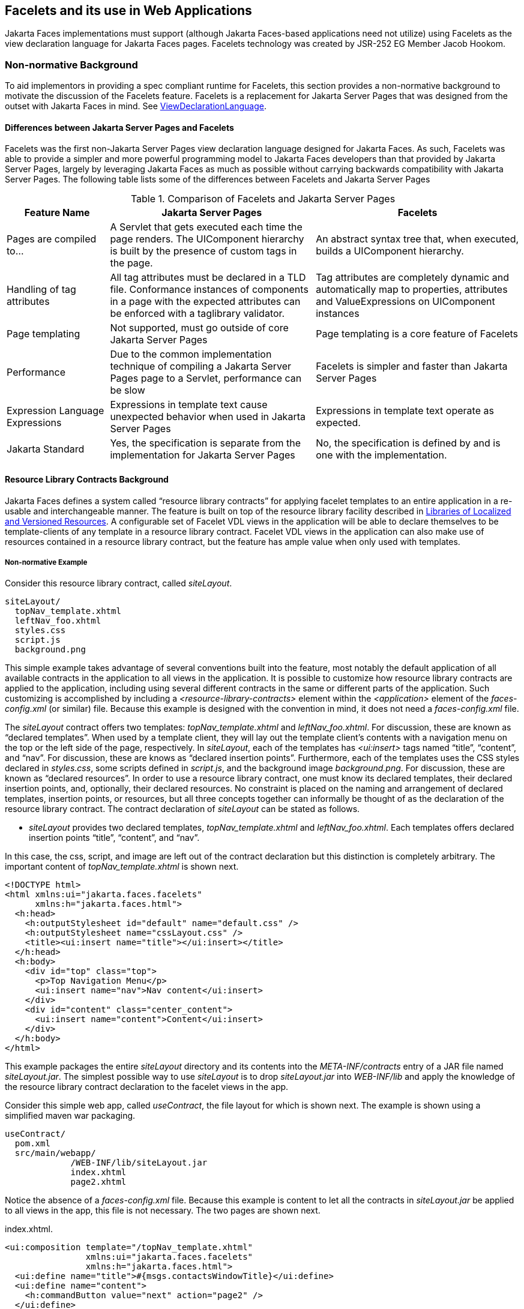 [[a5476]]
== Facelets and its use in Web Applications

Jakarta Faces implementations must support (although Jakarta Faces-based
applications need not utilize) using Facelets as the view declaration
language for Jakarta Faces pages. Facelets technology was created by JSR-252 EG
Member Jacob Hookom.

=== Non-normative Background

To aid implementors in providing a spec
compliant runtime for Facelets, this section provides a non-normative
background to motivate the discussion of the Facelets feature. Facelets
is a replacement for Jakarta Server Pages that was designed from the outset with Jakarta Faces in
mind. See <<ApplicationIntegration.adoc#a4003,ViewDeclarationLanguage>>.

==== Differences between Jakarta Server Pages and Facelets

Facelets was the first non-Jakarta Server Pages view
declaration language designed for Jakarta Faces. As such, Facelets
was able to provide a simpler and more powerful programming model to Jakarta Faces
developers than that provided by Jakarta Server Pages, largely by leveraging Jakarta Faces as much
as possible without carrying backwards compatibility with Jakarta Server Pages. The
following table lists some of the differences between Facelets and Jakarta Server Pages



.Comparison of Facelets and Jakarta Server Pages
[%header, cols="2,4,4", frame="topbot", grid="rows", stripes="even"]
|===
| Feature Name
| Jakarta Server Pages
| Facelets

| Pages are compiled to...
| A Servlet that gets executed each time the
page renders. The UIComponent hierarchy is built by the presence of
custom tags in the page.
| An abstract syntax tree that, when executed,
builds a UIComponent hierarchy.

| Handling of tag attributes
| All tag attributes must be declared in a TLD
file. Conformance instances of components in a page with the expected
attributes can be enforced with a taglibrary validator.
| Tag attributes are completely dynamic and
automatically map to properties, attributes and ValueExpressions on
UIComponent instances

| Page templating
| Not supported, must go outside of core Jakarta Server Pages
| Page templating is a core feature of Facelets

| Performance

| Due to the common implementation technique of
compiling a Jakarta Server Pages page to a Servlet, performance can be slow
| Facelets is simpler and faster than Jakarta Server Pages

| Expression Language Expressions
| Expressions in template text cause unexpected
behavior when used in Jakarta Server Pages
| Expressions in template text operate as
expected.

| Jakarta Standard
| Yes, the specification is separate from the
implementation for Jakarta Server Pages
| No, the specification is defined by and is
one with the implementation.
|===


[[a5526]]
==== Resource Library Contracts Background

Jakarta Faces defines a system called “resource library
contracts” for applying facelet templates to an entire application in a
re-usable and interchangeable manner. The feature is built on top of the
resource library facility described in <<RequestProcessingLifecycle.adoc#a836,
Libraries of Localized and Versioned Resources>>. A configurable set of
Facelet VDL views in the application will be able to declare themselves
to be template-clients of any template in a resource library contract.
Facelet VDL views in the application can also make use of resources
contained in a resource library contract, but the feature has ample
value when only used with templates.

===== Non-normative Example

Consider this resource library contract,
called _siteLayout_.

....
siteLayout/
  topNav_template.xhtml
  leftNav_foo.xhtml
  styles.css
  script.js
  background.png
....

This simple example takes advantage of
several conventions built into the feature, most notably the default
application of all available contracts in the application to all views
in the application. It is possible to customize how resource library
contracts are applied to the application, including using several
different contracts in the same or different parts of the application.
Such customizing is accomplished by including a
_<resource-library-contracts>_ element within the _<application>_
element of the _faces-config.xml_ (or similar) file. Because this
example is designed with the convention in mind, it does not need a
_faces-config.xml_ file.

The _siteLayout_ contract offers two
templates: _topNav_template.xhtml_ and _leftNav_foo.xhtml_. For
discussion, these are known as “declared templates”. When used by a
template client, they will lay out the template client’s contents with a
navigation menu on the top or the left side of the page, respectively.
In _siteLayout_, each of the templates has _<ui:insert>_ tags named
“title”, “content”, and “nav”. For discussion, these are knows as
“declared insertion points”. Furthermore, each of the templates uses the
CSS styles declared in _styles.css_, some scripts defined in
_script.js_, and the background image _background.png_. For
discussion, these are known as “declared resources”. In order to use a
resource library contract, one must know its declared templates, their
declared insertion points, and, optionally, their declared resources. No
constraint is placed on the naming and arrangement of declared
templates, insertion points, or resources, but all three concepts
together can informally be thought of as the declaration of the resource
library contract. The contract declaration of _siteLayout_ can be stated
as follows.

[none]
* _siteLayout_ provides two declared
templates, _topNav_template.xhtml_ and _leftNav_foo.xhtml_. Each
templates offers declared insertion points “title”, “content”, and
“nav”.

In this case, the css, script, and image are
left out of the contract declaration but this distinction is completely
arbitrary. The important content of _topNav_template.xhtml_ is shown
next.

[source,xml]
----
<!DOCTYPE html>
<html xmlns:ui="jakarta.faces.facelets"
      xmlns:h="jakarta.faces.html">
  <h:head>
    <h:outputStylesheet id="default" name="default.css" />
    <h:outputStylesheet name="cssLayout.css" />
    <title><ui:insert name="title"></ui:insert></title>
  </h:head>
  <h:body>
    <div id="top" class="top">
      <p>Top Navigation Menu</p>
      <ui:insert name="nav">Nav content</ui:insert>
    </div>
    <div id="content" class="center_content">
      <ui:insert name="content">Content</ui:insert>
    </div>
  </h:body>
</html>
----



This example packages the entire _siteLayout_
directory and its contents into the _META-INF/contracts_ entry of a JAR
file named _siteLayout.jar_. The simplest possible way to use
_siteLayout_ is to drop _siteLayout.jar_ into _WEB-INF/lib_ and apply
the knowledge of the resource library contract declaration to the
facelet views in the app.

Consider this simple web app, called
_useContract_, the file layout for which is shown next. The example is
shown using a simplified maven war packaging.

....
useContract/
  pom.xml
  src/main/webapp/
             /WEB-INF/lib/siteLayout.jar
             index.xhtml
             page2.xhtml
....

Notice the absence of a _faces-config.xml_
file. Because this example is content to let all the contracts in
_siteLayout.jar_ be applied to all views in the app, this file is not
necessary. The two pages are shown next.

.index.xhtml.

[source,xml]
----
<ui:composition template="/topNav_template.xhtml"
                xmlns:ui="jakarta.faces.facelets"
                xmlns:h="jakarta.faces.html">
  <ui:define name="title">#{msgs.contactsWindowTitle}</ui:define>
  <ui:define name="content">
    <h:commandButton value="next" action="page2" />
  </ui:define>
  <ui:define name="nav">#{msgs.contactsNavMessage}</ui:define>
</ui:composition>
----

.page2.xhtml

[source,xml]
----
<ui:composition template="/leftNav_foo.xhtml"
                xmlns:ui="jakarta.faces.facelets"
                xmlns:h="jakarta.faces.html">
  <ui:define name="title">Hard coded title</ui:define>
  <ui:define name="content">
    <h:commandButton value="back" action="index" />
  </ui:define>
  <ui:define name="nav">Hard coded nav</ui:define>
</ui:composition>
----

To complete the example, the execution of the
_useContract_ app is illustrated.

When _useContract.war_ is deployed, the
runtime will discover that _siteLayout.jar_ is a resource library
contract and make its contents available for template clients.

When the user agent visits
_http://localhost:8080/useContract/faces/index.xhtml_, because the
_siteLayout_ resource library contract provides _/topNav_template.xhtml_
, that file will be loaded as the template. Likewise, when the _next_
button is pressed, _/leftNav_foo.xhtml_, also from _siteLayout_, will
be loaded as the template.

Now, consider there is an alternate
implementation of the _siteLayout_ contract, packaged as
_newSiteLayout.jar_. This implementation doesn’t change the contract
declaration, but completely changes the arrangement and style of the
views. As long as the contract declaration does not change,
_useContract_ can take advantage of _newSiteLayout_ simply by replacing
one JAR in _WEB-INF/lib_.

===== Non-normative Feature Overview

The normative requirements of the feature are
stated in the context of the part of the specification impacted. This
section gives the reader a non-normative overview of the feature that
touches on all the parts of the specification that intersect with this
feature.

._Design Time_

At design time, the developer has packaged
any resource library contracts to be used in the application in the
right place in the web application, or JAR file classpath. _This
behavior is normatively specified in <<RequestProcessingLifecycle.adoc#a872,
Resource Library Contracts>>_.

._Startup Time_

At startup time, the runtime will discover
the set of resource library contracts available for this application. If
there is one or more _<resource-library-contracts>_ element, only those
contracts explicitly named will be made available for use in the
application. If there is no such element, all of the discovered
contracts are made available for use in the application. _This behavior
is normatively specified in <<UsingFacesInWebApplications.adoc#a6215,Resource
Library Contracts>> and in the XML schema for the application
configuration resources_.

._Facelet Processing Time_

The specification for
_ViewDeclarationLanguage.createView()_ requires a call to
_ViewDeclarationLanguage.calculateResourceLibraryContracts()_, passing
the current _viewId_. This method will examine the data structure
assembled at startup and return a _List<String>_ representing the
resource library contracts eligible for use in this view. This value is
set as the value of the _resourceLibraryContracts_ property on the
_FacesContext_. _This behavior is normatively specified in
<<ApplicationIntegration.adoc#a4016,ViewDeclarationLanguage.createView()>>_.

The specification of the tag handler for
_<f:view>_ is the one other place where the _resourceLibraryContracts_
property may be set. _This behavior is normatively specified in the tag
handler for <f:view>_.

In any _<ui:composition>_ or _<ui:decorate>_
tag reached from that view, it is valid to use any of the templates in
any of the listed contracts as the value of the _template_ attribute.
This behavior happens naturally as a side effect of the requirements of
_ResourceHandler.createViewResource()_, where the implementation of
that method is required to first consult the _resourceLibraryContracts_
property of the current _FacesContext_. If the value of the property is
non-__null__ and non empty, the implementation must first look for the
named view resource within each of the contracts in the list, and return
the first matching one found. Otherwise, the implementation just returns
the matching resource, if found. _This behavior is normatively specified
in the javadoc for ResourceHandler.createViewResource()_.

._View Rendering Time_

When the view is being rendered, any
resources that reside in a resource library contract will have
additional metadata so that a subsequent request from the user agent is
able to quickly find the resource inside the named contract. _This
behavior is normatively specified in the javadoc for
Resource.getRequestPath()_.

._User-Agent Rendering Time_

By the point in time that the User-Agent is
rendering the view, all of the work related to resource library
contracts will have been completed, but it is worth mentioning that any
resources in the page that originate from within resource library
contracts will be correctly fetched.

[[a5581]]
==== HTML5 Friendly Markup

Without the HTML5 Friendly Markup feature the view authoring model relies 
entirely on the concept of a Jakarta Faces UI
component in a view as a means to encapsulate arbitrarily complex web
user interface code behind a simple UI component tag in a page. For
example, the act of including _<my:datePicker value="#{user.dob}">_
in a view could cause a large amount of HTML, CSS, JavaScript, and
images to be delivered to the user agent. This abstraction is very
appropriate when the view author is content to delegate the work of
designing the user experience for such components to a component author.
As web designer skills have become more widespread, the need has arisen
to expose the hitherto hidden complexity so the view author has near
total control on the user experience of each individual element in the
view. The HTML5 Friendly Markup feature addresses this requirement, as
well as providing access to the loosened attribute syntax also present
in HTML5.

===== Non-normative Feature Overview

The normative requirements of the feature are
stated in the context of the part of the specification impacted. This
section gives the reader a non-normative overview of the feature that
touches on all the parts of the specification that intersect with this
feature. There are two main aspects to the feature, pass through
attributes and pass through elements.

._Pass Through Attributes_

For any given Jakarta Faces component tag in a view,
the set of available attributes that component supports is determined by
a combination of the _UIComponent_ and _Renderer_ for that tag. In some
cases the value of the attribute is interpreted by the _UIComponent_ or
_Renderer_ (for example, the _columns_ attribute of _h:panelGrid_) and
in others the value is passed straight through to the user agent (for
example, the _lang_ attribute of _h:inputText_). In both cases, the
_UIComponent/Renderer_ has a priori knowledge of the set of allowable
attributes. _Pass Through Attributes_ allows the view author to list
arbitrary name value pairs that are passed straight through to the user
agent without interpretation by the _UIComponent/Renderer_. _This
behavior is normatively specified in the “Rendering Pass Through
Attributes” section of the overview of the standard HTML_BASIC render
kit_.

The view author may specify pass through
attributes in three ways.

* Nesting the _<f:passThroughAttribute>_ tag
within a _UIComponent_ tag. For example,
+
[source,xml]
----
<h:inputText value="#{user.name}">
  <f:passThroughAttribute name="autofocus" value="#{config.autofocus}" />
</h:inputText>
----

* Nesting the _<f:passThroughAttributes>_ tag
within a _UIComponent_ tag, For example,
+
[source,xml]
----
<h:inputText value="#{user.name}"> 
  <f:passThroughAttributes value="#{config.inputTextAttributes}" />
</h:inputText>
----
+
The Jakarta Expression Language expression must point to a _Map<String, Object>_. If the value
is a _ValueExpresison_ call _getValue()_ the value first. Whether the
value is a _ValueExpression_ or not, the value must have its
_toString()_ called on it.

* Prefixing the attribute with the shortname
assigned to the _jakarta.faces.passthrough_ XML namespace. For
example
+
[source,xml]
----
<!DOCTYPE html>
<html xmlns:h="jakarta.faces.html"
      xmlns:pt="jakarta.faces.passthrough">
  <h:body>
    <h:form>
      <h:inputText pt:autofocus="#{config.autofocus}" value="#{user.name}" />
    </h:form>
  </h:body>
</html>
----

[none]
* _This behavior is normatively specified in
the VDLdoc for <f:passthroughAttribute>, <f:passThroughAttributes> tags
in the “Faces Core” tag library, and the “Pass Through Attributes” tag
library_.

._Pass Through Elements_

This feature circumvents the traditional
component abstraction model of Jakarta Faces, allowing the page author nearly
complete control of the rendered markup, without sacrificing any of the
server side lifecycle offered by Jakarta Faces. This is accomplished by means of
enhancements to the Facelet _TagDecorator_ API. This API describes a
mapping from the common markup elements to target tags in the HTML_BASIC
RenderKit such that the actual markup specified by the view author is
what gets rendered, but the server side component is an actual component
from the HTML_BASIC RenderKit. A special _Renderer_ is provided to cover
cases when none of the mappings specified in _TagDecorator_ fit the
incoming markup. To allow further flexibility, the existing Facelets
TagDecorator mechanism allows complete control of the mapping process.
_This behavior is normatively specified in the javadocs for class
jakarta.faces.view.facelets.TagDecorator and in the section “Rendering
Pass Through Attributes” in the “General Notes On Encoding” in the
Standard HTML_BASIC RenderKit_.

An example will illustrate the mapping
process.

[source,xml]
----
<!DOCTYPE HTML>
<html xmlns:faces="jakarta.faces"
      xmlns:h="jakarta.faces.html">
  <h:body>
    <h:form>
      <input type="number" pattern="[0-9]*" faces:value="#{user.age}" />
    </h:form>
  </h:body>
</html>
----

As required in
<<FaceletsAndWebApplications.adoc#a5608,Specification of the
ViewDeclarationLanguage Implementation for Facelets for Jakarta Faces>>
_TagDecorator_ is called during the facelet processing. Because the
_<input>_ element has an attribute from the _jakarta.faces_
namespace, the system treats the element as a pass through element. The
table listed in the javadocs for _TagDecorator_ is consulted and it is
determined that this component should act as an _<h:inputText>_
component for the purposes of postback processing. However, the
rendering is entirely taken from the markup in the facelet view. Another
example illustrates the special _Renderer_ that is used when no mapping
can be found in the table in the javadocs for _TagDecorator_.

[source,xml]
----
<!DOCTYPE HTML>
<html xmlns:faces="jakarta.faces"
      xmlns:h="jakarta.faces.html">
  <h:body>
    <meter faces:id="meter" min="#{bean.min}" max="#{bean.max}" value="350">
      350 degrees
    </meter>
  </h:body>
</html>
----

As in the preceding example, the
_TagDecorator_ mechanism is activated but it is determined that this
component should act as a _<faces:element>_ component for the purposes of
postback processing. _The behavior of the <faces:element> is normatively
specified in the VDLdoc for that tag. The behavior of the
jakarta.faces.passthrough.Element renderer is normatively specified in the
RenderKitDoc for that renderer_.


=== Java Programming Language Specification for Facelets in Jakarta Faces

The subsections within this section specify
the Java API requirements of a Facelets implementation. Adherence to
this section and the next section, which specifies the XHTML
specification for Facelets in Jakarta Faces, will ensure applications and Jakarta Faces
component libraries that make use of Facelets are portable across
different implementations of Jakarta Faces.

The original Facelet project did not separate
the API and the implementation into separate jars, as is common practice
with specifications. Thus, a significant task for integrating
Facelets into Jakarta Faces was deciding which classes to include in the public
Java API, and which to keep as an implementation detail.

There were two guiding principles that
influenced the task of integrating Facelets into Jakarta Faces.

* The original decision in pre-Jakarta Faces JSF 1.0 (under the JCP) to allow the
ViewHandler to be pluggable enabled the concept of a View Declaration
Language for Jakarta Faces. The two most popular ones were Facelets and
JSFTemplating. The new integration should preserve this pluggability,
since it is still valuable to be able to replace the View Declaration
Language.

* After polling users of Facelets, the JCP expert
group decided that most of them were only using the markup based API and
were not extending from the Java classes provided by the Facelet
project. Therefore, we decided to keep the Java API for Facelets in Jakarta Faces
as small as possible, only exposing classes where absolutely
necessary.

The application of these principles produced
the classes in the package _jakarta.faces.view.facelets_. Please consult
the Javadocs for that package, and the classes within it, for additional
normative specification.

[[a5608]]
==== Specification of the ViewDeclarationLanguage Implementation for Facelets for Jakarta Faces

As normatively specified in the javadocs for
_ViewDeclarationLanguageFactory.getViewDeclarationLanguage()_, a Jakarta Faces
implementation must guarantee that a valid and functional
_<<ApplicationIntegration.adoc#a4003,ViewDeclarationLanguage>>_ instance is returned from this method when the
argument is a reference to a
Facelets View. This section describes the specification for the Facelets
implementation.

[source,java]
----
public void buildView(FacesContext context, UIViewRoot root)
    throws IOException
----

The argument _root_ will have been created
with a call to either _createView()_ or
_ViewMetadata.createMetadataView()_. If the root already has
non-metadata children, the view must still be re-built, but care must be
taken to ensure that the existing components are correctly paired up
with their VDL counterparts in the VDL page. The implementation must
examine the _viewId_ of the argument root, which must resolve to an
entity written in Facelets for Jakarta Faces markup language. Because Facelets
views are written in XHTML, an XML parser is well suited to
the task of processing such an entity. Each element in the XHTML view
falls into one of the following categories, each of which corresponds to
an instance of a Java object that implements
_jakarta.faces.view.facelets.FaceletHandler_, or a subinterface or
subclass thereof, and an instance of
_jakarta.faces.view.facelets.TagConfig_, or a subinterface or subclass
thereof, which is passed to the constructor of the object implementing
_FaceletHandler_.

When constructing the _TagConfig_
implementation to be passed to the _FaceletHandler_ implementation, the
runtime must ensure that the instance returned from _TagConfig.getTag()_
has been passed through the tag decoration process as described in the
javadocs for _jakarta.faces.view.facelets.TagDecorator_ prior to the
_TagConfig_ being passed to the _FaceletHandler_ implementation.

The mapping between the categories of
elements in the XHTML view and the appropriate sub-interface or subclass
of _FaceletHandler_ is specified below. Each _FaceletHandler_ instance
must be traversed and its _apply()_ method called in the same
depth-first order as in the other lifecycle phase methods in Jakarta Faces. Each
_FaceletHandler_ instance must use the _getNextHandler()_ method of the
_TagConfig_ instance passed to its constructor to perform the traversal
starting from the root _FaceletHandler_.

* Standard XHTML markup elements

** These are declared in the XHTML namespace
_http://www.w3.org/1999/xhtml_ which must be considered the default namespace.
I.e. the Facelets page authors should not have the  need to explicitly declare this namespace.
Such elements should be passed through as is to the rendered output.

** These elements correspond to instances of
_jakarta.faces.view.facelets.TextHandler_. See the javadocs for that
class for the normative specification.

* Markup elements that represent _UIComponent_
instance in the view.

** These elements can come from the Standard
HTML Renderkit namespace _jakarta.faces.html_, or from the
namespace of a custom tag library (including composite components) as
described in <<FaceletsAndWebApplications.adoc#a5638,Facelet Tag Library
mechanism>>.

** These elements correspond to instances of
_jakarta.faces.view.facelets.ComponentHandler_. See the javadocs for that
class for the normative specification.

* Markup elements that take action on their
parent or children markup element(s). Usually these come from the Jakarta Faces
Core namespace _jakarta.faces.core_, but they can also be
provided by a custom tag library.

** Such elements that represent an attached
object must correspond to an appropriate subclass of
_jakarta.faces.view.facelets.FaceletsAttachedObjectHandler_. The
supported subclasses are specified in the javadocs.

** Such elements that represent a facet
component must correspond to an instance of
_jakarta.faces.component.FacetHandler_.

** Such elements that represent an attribute
that must be pushed into the parent _UIComponent_ element must
correspond to an instance of
_jakarta.facelets.view.facelets.AttributeHandler_.

* Markup Elements that indicate facelet
templating, as specified in the VDL Docs for the namespace
_jakarta.faces.facelets_.

** Such elements correspond to an instance of
_jakarta.faces.view.facelets.TagHandler_.

* Markup elements from the Facelet version of
the Jakarta Tags namespaces _jakarta.tags.core_ or
_jakarta.tags.functions_, as specified in the VDL Docs
for those namespaces.

** Such elements correspond to an instance of
_jakarta.faces.view.facelets.TagHandler_.


=== XHTML Specification for Facelets for Jakarta Faces

[[a5632]]
==== General Requirements

Facelet pages are
authored in XHTML. The runtime must support all XHTML pages that conform
to the XHTML-1.0-Transitional DTD, as described at
_http://www.w3.org/TR/xhtml1/#a_dtd_XHTML-1.0-Transitional_.

The runtime must ensure that Jakarta Expression Language expressions
that appear in the page without being the right-hand-side of a tag
attribute are treated as if they appeared on the right-hand-side of the
_value_ attribute of an _<h:outputText>_ element in the
_jakarta.faces.html_ namespace. This behavior must happen
regardless of whether or not the _jakarta.faces.html_
namespace has been declared in the page.

[[a5635]]
===== DOCTYPE and XML Declaration

When processing Facelet VDL files, the system
must ensure that at most one XML declaration and at most one DOCTYPE
declaration appear in the rendered markup, if and only if there is
corresponding markup in the Facelet VDL files for those elements. If
multiple occurrences of XML declaration and DOCTYPE declaration are
encountered when processing Facelet VDL files, the “outer-most”
occurrence is the one that must be rendered. If an XML declaration is
present, it must be the very first markup rendered, and it must precede
any DOCTYPE declaration (if present). The output of the XML and DOCTYPE
declarations are subject to the configuration options listed in the
table titled “Valid <process-as> values and their implications on the
processing of Facelet VDL files” in <<FacesMetadata.adoc#a7061,The
facelets-processing element>>.


[[a5638]]
==== Facelet Tag Library mechanism

Facelets leverages the XML namespace
mechanism to support the concept of a “tag library” analogous to the
same concept in Jakarta Server Pages. However, in Facelets, the role of the tag handler
java class is greatly reduced and in most cases is unnecessary. The tag
library mechanism has two purposes.

* Allow page authors to access tags declared in
the supplied tag libraries declared in <<FacesMetadata.adoc#a5691,
Standard Facelet Tag Libraries>>, as well as accessing third-party tag
libraries developed by the application author, or any other third party

* Define a framework for component authors to
group a collection of custom __UIComponent__s into a tag library and
expose them to page authors for use in their pages.

The runtime
must support the following syntax for making the tags in a tag library
available for use in a Facelet page.

[source,xml]
----
<html xmlns:prefix="namespace_uri">
----

Where _prefix_ is a page author chosen
arbitrary string used in the markup inside the _<html>_ tag to refer to
the tags declared within the tag library and _namespace_uri_ is the
string declared in the _<namespace>_ element of the facelet tag library
descriptor. For example, declaring
_xmlns:h="jakarta.faces.html"_ within the _<html>_ element in
a Facelet XHTML page would cause the runtime to make all tags declared
in <<FaceletsAndWebApplications.adoc#a6029,Standard HTML RenderKit Tag Library>>
to be available for use in the page using syntax like: _<h:inputText>_.

The unprefixed namespace, also known as the
root namespace, must be passed through without modification or check for
validity. The passing through of the root namespace must occur on any
non-prefixed element in a facelet page. For example, the following
markup declaration:.

[source,xml]
----
<!DOCTYPE html>
<html xmlns:h="jakarta.faces.html">
  <math xmlns="http://www.w3.org/1998/Math/MathML"> 
    <msup>
      <msqrt>
        <mrow>
          <mi>a</mi>
          <mo>+</mo>

          <mi>b</mi>
        </mrow>
      </msqrt>
    <mn>27</mn>
  </msup>
</math>
----

would be rendered as

[source,xml]
----
<!DOCTYPE html>
<html>
  <math xmlns="http://www.w3.org/1998/Math/MathML">
    <msup>
      <msqrt>
        <mrow>
          <mi>a</mi>
          <mo>+</mo>

          <mi>b</mi>
        </mrow>
      </msqrt>
    <mn>27</mn>
  </msup>
</math>
----


The run
time must support two modes of discovery for Facelet tag library
descriptors

* Via declaration in the web.xml, as
specified in <<UsingFacesInWebApplications.adoc#a6088,Application Configuration
Parameters>>

* Via auto discovery by placing the tag library
discriptor file within a jar on the web application classpath, naming
the file so that it ends with “_.taglib.xml_”, without the quotes, and
placing the file in the _META-INF_ directory in the jar file.

The discovery of tag library files
must happen at application startup time and complete before the
application is placed in service. Failure to parse, process and
otherwise interpret any of the tag library files discovered must cause
the application to fail to deploy and must cause an informative error
message to be logged.

The specification for how to interpret a
facelet tag library descriptor is included in the documentation elements
of the schema for such files, see <<FacesMetadata.adoc#a7134,XML
Schema Definition For Facelet Taglib>>.


[[a5661]]
==== Requirements specific to composite components

The text in this section makes use of the
terms defined in <<UserInterfaceComponentModel.adoc#a1619,Composite Component
Terms>>. When such a term appears in this section, it will be in
_emphasis font face_.

[[a5663]]
===== Declaring a composite component library for use in a Facelet page

The runtime
must support the following two ways of declaring a _composite component
library_.

* If a facelet taglibrary is declared in an
XHTML page with a namespace starting with the string
“_jakarta.faces.composite/_” (without the quotes), the
remainder of the namespace declaration is taken as the name of a
resource library as described in <<RequestProcessingLifecycle.adoc#a836,
Libraries of Localized and Versioned Resources>>, as shown in the
following example:
+
[source,xml]
----
<html xmlns:ez="jakarta.faces.composite/ezcomp">
----
+
The runtime must look for a resource library
named _ezcomp_. If the substring following
“_jakarta.faces.composite/_” contains a “_/_” character, or
any characters not legal for a library name the following action must be
taken. If _application.getProjectStage()_ is _Development_ an
informative error message must be placed in the page and also logged.
Otherwise the message must be logged only.

* As specified in facelet taglibrary
schema, the runtime must also support the _<composite-library-name>_
element. The runtime must interpret the contents of this element as the
name of a resource library as described in
<<RequestProcessingLifecycle.adoc#a836,Libraries of Localized and Versioned
Resources>>. If a facelet tag library descriptor file is encountered that
contains this element, the runtime must examine the _<namespace>_
element in that same tag library descriptor and make it available for
use in an XML namespace declaration in facelet
pages.

[[a5670]]
===== Creating an instance of a _top level component_

If,
during the process of building the view, the facelet runtime encounters
an element in the page using the prefix for the namespace of a composite
component library, the runtime must create a _Resource_ instance with a
library property equal to the library name derived in
<<FaceletsAndWebApplications.adoc#a5663,Declaring a composite component library>>
for use in a Facelet page and call the variant of
_application.createComponent()_ that takes a _Resource_.

After causing the _top level
component_ to be instantiated, the runtime must create a _UIComponent_
with component-family of _jakarta.faces.Panel_ and renderer-type
_jakarta.faces.Group_ to be installed as a facet of the _top level
component_ under the facet name _UIComponent.COMPOSITE_FACET_NAME_.

===== Populating a _top level component_ instance with children

As
specified in <<UserInterfaceComponentModel.adoc#a1545,How does one make a
composite component?>> the runtime must support the use of _cc:_
tag library in the _defining page_ pointed to by the _Resource_ derived
as specified in <<FaceletsAndWebApplications.adoc#a5670,Creating an instance of
a top level component>>. The
runtime must ensure that all _UIComponent_ children in the _composite
component definition_ within the _defining page_ are placed as children
of the _UIComponent.COMPOSITE_FACET_NAME_ facet of the __top level
facet__. 

Please see the tag library documentation for
the _<cc:insertChildren>_ and _<cc:insertFacet>_ tags for
details on these two tags that are relevant to populating a _top level
component_ instance with children.

Special handling is required for attributes
declared on the _composite component tag_ instance in the _using page_.
The runtime must ensure
that all such attributes are copied to the attributes map of the _top
level component_ instance in the following manner.

* Obtain a reference to the _ExpressionFactory_,
for discussion called _expressionFactory_.

* Let the value of the attribute in the _using
page_ be _value_.

* If _value_ is “id” or “binding” without the
quotes, skip to the next attribute.

* If the value of the attribute starts with
“#{“ (without the quotes) call
_expressionFactory.createValueExpression(elContext, value,
Object.class)_

* If the value of the attribute does not start
with “_#{_“, call _expressionFactory.createValueExpression(value,
Object.class)_

* If there already is a key in the _map_
for _value_, inspect the type of the value at that key. If the type is
_MethodExpression_ take no action.

For code that handles tag attributes on
_UIComponent_ XHTML elements special action must be taken regarding
composite components. If
the type of the attribute is a _MethodExpression_, the code that takes
the value of the attribute and creates an actual _MethodExpression_
instance around it must take the following special action. Inspect the
value of the attribute. If the Jakarta Expression Language expression string starts with the _cc_
implicit object, is followed by the special string “_attrs_” (without
the quotes), as specified in <<ExpressionLanguageFacility.adoc#a2908,Composite
Component Attributes ELResolver>>, and is followed by a single remaining
expression segment, let the value of that remaining expression segment
be _attrName_. In this case, the runtime must guarantee that the actual
_MethodExpression_ instance that is created for the tag attribute have
the following behavior in its _invoke()_ method.

* Obtain a reference to the current composite
component by calling _UIComponent.getCurrentCompositeComponent()_.

* Look in the attribute of the component for a
key under the value _attrName_.

* There must be a value and it must be of type
_MethodExpression_. If either of these conditions are _false_ allow the
ensuing exception to be thrown.

* Call _invoke()_ on the discovered
_MethodExpression_, passing the arguments passed to our _invoke()_
method.

Once
the composite component has been populated with children, the runtime
must ensure that _ViewHandler.retargetAttachedObjects()_ and then
_ViewHandler.retargetMethodExpressions()_ is called, passing the _top
level component_. The actions
taken in these methods set the stage for the tag attribute behavior and
the special _MethodExpression_ handling behavior described previously.

The
runtime must support the inclusion of composite components within the
_composite component definition_. .


[[a5691]]
=== Standard Facelet Tag Libraries

This section specifies the tag libraries that
must be provided by an implementation.

==== Jakarta Faces Core Tag Library

This tag library must be equivalent to the
one specified in <<StandardTagLibraries.adoc#a4636,Jakarta Faces Core Tag Library>>.
The specification for this library can be found in the VDLDocs for the _f:_ tag library.

[[a6029]]
==== Standard HTML RenderKit Tag Library

This tag library must be equivalent to the
one specified in <<StandardTagLibraries.adoc#a5363,Standard HTML RenderKit
Tag Library>>. The specification for this library can be found in the VDLDocs for the _h:_ tag library.

[[a6043]]
==== Facelet Templating Tag Library

This tag library is the specified version of
the _ui:_ tag library found in Facelets. The specification for
this library can be found in the VDLDocs for the _ui:_ tag library.

[[a6045]]
==== Composite Component Tag Library

This tag library is used to declare composite
components. The specification for this tag library can be found in the
VDLDocs for the _cc:_ tag library.

[[a6047]]
==== Jakarta Tags Core and Function Tag Libraries

Facelets exposes a subset of the Jakarta Tags Core
tag library and the entirety of the Jakarta Tags Function tag library. Please
see the VDLDocs for the _jstl-core:_ and _jstl-fn:_ tag libraries for
the normative specification.

---

=== Assertions relating to the construction of the view
hierarchy

When
the VDL calls for the creation of a _UIComponent_ instance, after
calling _Application.createComponent()_ to instantiate the component
instance, and after calling _setRendererType()_ on the newly
instantiated component instance, the following action must be taken.

* Obtain the _Renderer_ for this component. If
no _Renderer_ is present, ignore the following steps.

* Call _getClass()_ on the _Renderer_ instance
and inspect if the _ListenerFor_ annotation is present. If so, inspect
if the _Renderer_ instance implements _ComponentSystemEventListener_.
If neither of these conditions are _true_, ignore the following steps.

* Obtain the value of the _systemEventClass()_
property of the _ListenerFor_ annotation on the _Renderer_ instance.

* Call _subscribeToEvent()_ on the
_UIComponent_ instance from which the _Renderer_ instance was obtained,
using the _systemEventClass_ from the annotation as the second argument,
and the _Renderer_ instance as the third argument.

